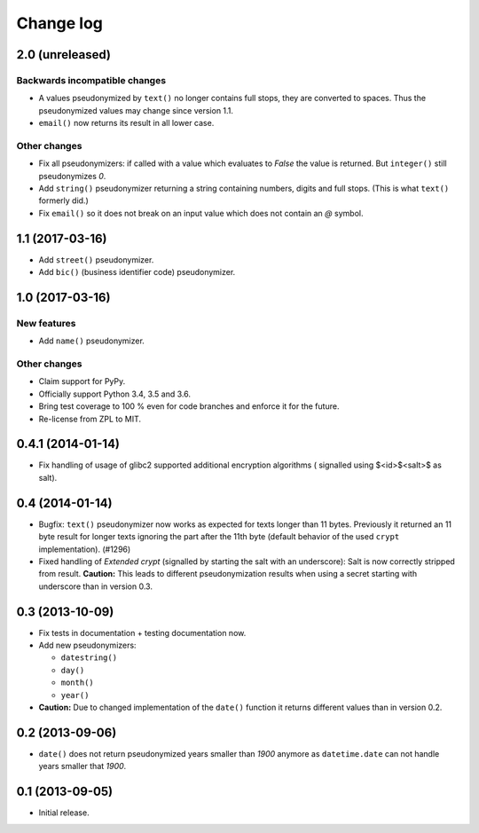 ==========
Change log
==========

2.0 (unreleased)
================

Backwards incompatible changes
------------------------------

- A values pseudonymized by ``text()`` no longer contains full stops, they are
  converted to spaces. Thus the pseudonymized values may change since version
  1.1.

- ``email()``  now returns its result in all lower case.

Other changes
-------------

- Fix all pseudonymizers: if called with a value which evaluates to `False` the
  value is returned. But ``integer()`` still pseudonymizes `0`.

- Add ``string()`` pseudonymizer returning a string containing numbers, digits
  and full stops. (This is what ``text()`` formerly did.)

- Fix ``email()`` so it does not break on an input value which does not contain
  an `@` symbol.


1.1 (2017-03-16)
================

- Add ``street()`` pseudonymizer.

- Add ``bic()`` (business identifier code) pseudonymizer.


1.0 (2017-03-16)
================

New features
------------

- Add ``name()`` pseudonymizer.

Other changes
-------------

- Claim support for PyPy.

- Officially support Python 3.4, 3.5 and 3.6.

- Bring test coverage to 100 % even for code branches and enforce it for the
  future.

- Re-license from ZPL to MIT.


0.4.1 (2014-01-14)
==================

- Fix handling of usage of glibc2 supported additional encryption algorithms (
  signalled using $<id>$<salt>$ as salt).


0.4 (2014-01-14)
================

- Bugfix: ``text()`` pseudonymizer now works as expected for texts longer
  than 11 bytes. Previously it returned an 11 byte result for longer texts
  ignoring the part after the 11th byte (default behavior of the used
  ``crypt`` implementation). (#1296)

- Fixed handling of `Extended crypt` (signalled by starting the salt with an
  underscore): Salt is now correctly stripped from result. **Caution:** This
  leads to different pseudonymization results when using a secret starting
  with underscore than in version 0.3.


0.3 (2013-10-09)
================

- Fix tests in documentation + testing documentation now.

- Add new pseudonymizers:

  - ``datestring()``

  - ``day()``

  - ``month()``

  - ``year()``

- **Caution:** Due to changed implementation of the ``date()`` function it
  returns different values than in version 0.2.


0.2 (2013-09-06)
================

- ``date()`` does not return pseudonymized years smaller than `1900` anymore as
  ``datetime.date`` can not handle years smaller that `1900`.


0.1 (2013-09-05)
================

- Initial release.
